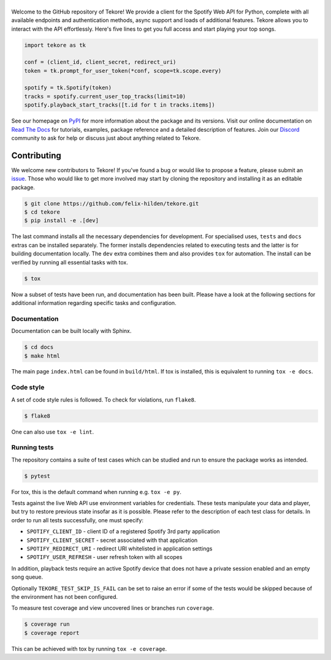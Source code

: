 ======
|logo|
======
|travis| |documentation| |coverage|

Welcome to the GitHub repository of Tekore!
We provide a client for the Spotify Web API for Python,
complete with all available endpoints and authentication methods,
async support and loads of additional features.
Tekore allows you to interact with the API effortlessly.
Here's five lines to get you full access and start playing your top songs.

.. code:: python

    import tekore as tk

    conf = (client_id, client_secret, redirect_uri)
    token = tk.prompt_for_user_token(*conf, scope=tk.scope.every)

    spotify = tk.Spotify(token)
    tracks = spotify.current_user_top_tracks(limit=10)
    spotify.playback_start_tracks([t.id for t in tracks.items])

See our homepage on `PyPI`_ for more information
about the package and its versions.
Visit our online documentation on `Read The Docs`_ for tutorials,
examples, package reference and a detailed description of features.
Join our `Discord <https://discord.gg/wcRXgJu>`_ community
to ask for help or discuss just about anything related to Tekore.

Contributing
============
|issues_open| |issue_resolution|

We welcome new contributors to Tekore!
If you've found a bug or would like to propose a feature,
please submit an `issue <https://github.com/felix-hilden/tekore/issues>`_.
Those who would like to get more involved may start
by cloning the repository and installing it as an editable package.

.. code:: sh

    $ git clone https://github.com/felix-hilden/tekore.git
    $ cd tekore
    $ pip install -e .[dev]

The last command installs all the necessary dependencies for development.
For specialised uses, ``tests`` and ``docs`` extras can be installed separately.
The former installs dependencies related to executing tests
and the latter is for building documentation locally.
The ``dev`` extra combines them and also provides ``tox`` for automation.
The install can be verified by running all essential tasks with tox.

.. code:: sh

    $ tox

Now a subset of tests have been run, and documentation has been built.
Please have a look at the following sections for additional information
regarding specific tasks and configuration.

Documentation
-------------
Documentation can be built locally with Sphinx.

.. code:: sh

    $ cd docs
    $ make html

The main page ``index.html`` can be found in ``build/html``.
If tox is installed, this is equivalent to running ``tox -e docs``.

Code style
----------
A set of code style rules is followed.
To check for violations, run ``flake8``.

.. code:: sh

    $ flake8

One can also use ``tox -e lint``.

Running tests
-------------
The repository contains a suite of test cases
which can be studied and run to ensure the package works as intended.

.. code:: sh

    $ pytest

For tox, this is the default command when running e.g. ``tox -e py``.

Tests against the live Web API use environment variables for credentials.
These tests manipulate your data and player,
but try to restore previous state insofar as it is possible.
Please refer to the description of each test class for details.
In order to run all tests successfully, one must specify:

* ``SPOTIFY_CLIENT_ID`` - client ID of a registered Spotify 3rd party application
* ``SPOTIFY_CLIENT_SECRET`` - secret associated with that application
* ``SPOTIFY_REDIRECT_URI`` - redirect URI whitelisted in application settings
* ``SPOTIFY_USER_REFRESH`` - user refresh token with all scopes

In addition, playback tests require an active Spotify device
that does not have a private session enabled and an empty song queue.

Optionally ``TEKORE_TEST_SKIP_IS_FAIL`` can be set to raise an error if some
of the tests would be skipped because of the environment has not been configured.

To measure test coverage and view uncovered lines or branches run ``coverage``.

.. code:: sh

    $ coverage run
    $ coverage report

This can be achieved with tox by running ``tox -e coverage``.


.. |logo| image:: docs/src/logo_small.png
   :target: `pypi`_
   :alt: logo

.. |travis| image:: https://travis-ci.org/felix-hilden/tekore.svg?branch=master
   :target: https://travis-ci.org/felix-hilden/tekore
   :alt: build status

.. |documentation| image:: https://readthedocs.org/projects/tekore/badge/?version=latest
   :target: https://tekore.readthedocs.io/en/latest
   :alt: documentation status

.. |coverage| image:: https://api.codeclimate.com/v1/badges/627ab5f90253b59d4c8f/test_coverage
   :target: https://codeclimate.com/github/felix-hilden/tekore/test_coverage
   :alt: test coverage

.. |issue_resolution| image:: http://isitmaintained.com/badge/resolution/felix-hilden/tekore.svg
   :target: https://isitmaintained.com/project/felix-hilden/tekore
   :alt: issue resolution time

.. |issues_open| image:: http://isitmaintained.com/badge/open/felix-hilden/tekore.svg
   :target: https://isitmaintained.com/project/felix-hilden/tekore
   :alt: open issues

.. _pypi: https://pypi.org/project/tekore
.. _web api: https://developer.spotify.com/documentation/web-api
.. _read the docs: https://tekore.readthedocs.io
